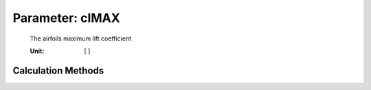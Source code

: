.. _htpairfoil.clMAX:

Parameter: clMAX
^^^^^^^^^^^^^^^^^^^^^^^^^^^^^^^^^^^^^^^^^^^^^^^^^^^^^^^^

    The airfoils maximum lift coefficient
    
    :Unit: [ ]  
    

Calculation Methods
"""""""""""""""""""""""""""""""""""""""""""""""""""""""
.. automethod:: VAMPzero.Component.Airfoil.Aerodynamic.clMAX.clMAX.calc


